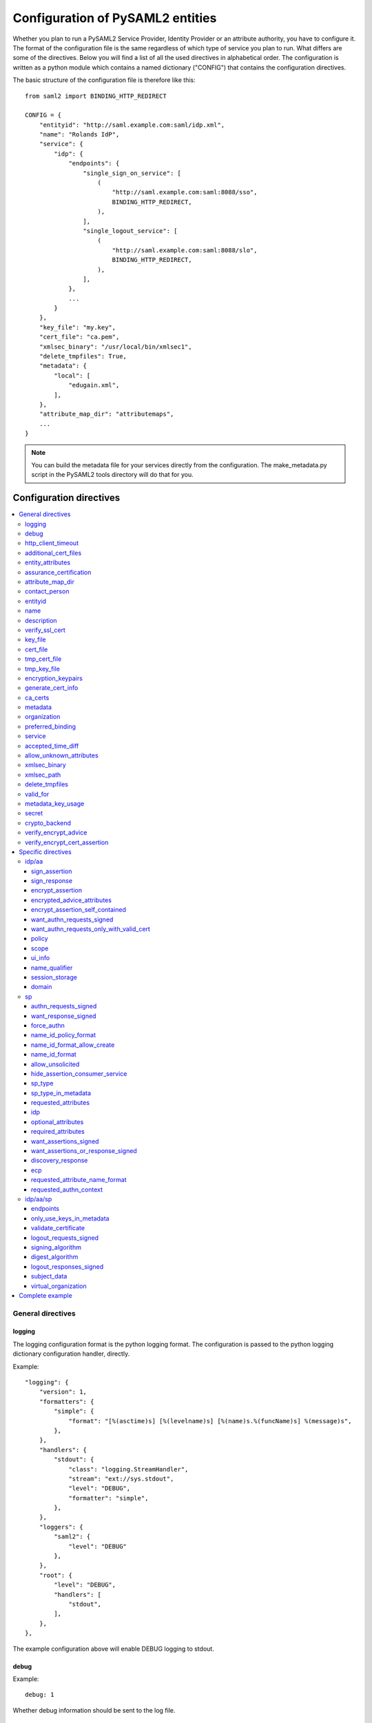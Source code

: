 .. _howto_config:

Configuration of PySAML2 entities
=================================

Whether you plan to run a PySAML2 Service Provider, Identity Provider or an
attribute authority, you have to configure it. The format of the configuration
file is the same regardless of which type of service you plan to run.
What differs are some of the directives.
Below you will find a list of all the used directives in alphabetical order.
The configuration is written as a python module which contains a named
dictionary ("CONFIG") that contains the configuration directives.

The basic structure of the configuration file is therefore like this::

    from saml2 import BINDING_HTTP_REDIRECT

    CONFIG = {
        "entityid": "http://saml.example.com:saml/idp.xml",
        "name": "Rolands IdP",
        "service": {
            "idp": {
                "endpoints": {
                    "single_sign_on_service": [
                        (
                            "http://saml.example.com:saml:8088/sso",
                            BINDING_HTTP_REDIRECT,
                        ),
                    ],
                    "single_logout_service": [
                        (
                            "http://saml.example.com:saml:8088/slo",
                            BINDING_HTTP_REDIRECT,
                        ),
                    ],
                },
                ...
            }
        },
        "key_file": "my.key",
        "cert_file": "ca.pem",
        "xmlsec_binary": "/usr/local/bin/xmlsec1",
        "delete_tmpfiles": True,
        "metadata": {
            "local": [
                "edugain.xml",
            ],
        },
        "attribute_map_dir": "attributemaps",
        ...
    }

.. note:: You can build the metadata file for your services directly from the
    configuration. The make_metadata.py script in the PySAML2 tools directory
    will do that for you.

Configuration directives
::::::::::::::::::::::::

.. contents::
    :local:
    :backlinks: entry

General directives
------------------

logging
^^^^^^^

The logging configuration format is the python logging format.
The configuration is passed to the python logging dictionary configuration handler,
directly.

Example::

    "logging": {
        "version": 1,
        "formatters": {
            "simple": {
                "format": "[%(asctime)s] [%(levelname)s] [%(name)s.%(funcName)s] %(message)s",
            },
        },
        "handlers": {
            "stdout": {
                "class": "logging.StreamHandler",
                "stream": "ext://sys.stdout",
                "level": "DEBUG",
                "formatter": "simple",
            },
        },
        "loggers": {
            "saml2": {
                "level": "DEBUG"
            },
        },
        "root": {
            "level": "DEBUG",
            "handlers": [
                "stdout",
            ],
        },
    },

The example configuration above will enable DEBUG logging to stdout.


debug
^^^^^

Example::

    debug: 1

Whether debug information should be sent to the log file.

http_client_timeout
^^^^^^^^^^^^^^^^^^^

Example::

    http_client_timeout: 10

The timeout of HTTP requests, in seconds. Defaults to None.

additional_cert_files
^^^^^^^^^^^^^^^^^^^^^

Example::

    additional_cert_files: ["other-cert.pem", "another-cert.pem"]

Additional public certs that will be listed.  Useful during cert/key rotation or
if you need to include a certificate chain.

Each entry in *additional_cert_files* must be a PEM formatted file with a single certificate.

entity_attributes
^^^^^^^^^^^^^^^^^

Generates an ``Attribute`` element with the given NameFormat, Name, FriendlyName and
values, each as an ``AttributeValue`` element.

The element is added under the generated metadata ``EntityDescriptor`` as an
``Extension`` element under the ``EntityAttributes`` element.

And omit

Example::

    "entity_attributes": [
      {
        "name_format": "urn:oasis:names:tc:SAML:2.0:attrname-format:uri",
        "name": "urn:oasis:names:tc:SAML:profiles:subject-id:req",
        # "friendly_name" is not set
        "values": ["any"],
      },
    ]


assurance_certification
^^^^^^^^^^^^^^^^^^^^^^^

Example::

    "assurance_certification": [
        "https://refeds.org/sirtfi",
    ]

Generates an ``Attribute`` element with name-format
``urn:oasis:names:tc:SAML:2.0:attrname-format:uri`` and name
``urn:oasis:names:tc:SAML:attribute:assurance-certification`` that contains
``AttributeValue`` elements with the given values from the list.
The element is added under the generated metadata ``EntityDescriptor`` as an
``Extension`` element under the ``EntityAttributes`` element.

Read more about `representing assurance information at the specification <https://wiki.oasis-open.org/security/SAML2IDAssuranceProfile>`_.

attribute_map_dir
^^^^^^^^^^^^^^^^^

Points to a directory which has the attribute maps in Python modules.

Example::

    "attribute_map_dir": "attribute-maps"

A typical map file will look like this::

    MAP = {
        "identifier": "urn:oasis:names:tc:SAML:2.0:attrname-format:basic",
        "fro": {
            'urn:mace:dir:attribute-def:aRecord': 'aRecord',
            'urn:mace:dir:attribute-def:aliasedEntryName': 'aliasedEntryName',
            'urn:mace:dir:attribute-def:aliasedObjectName': 'aliasedObjectName',
            'urn:mace:dir:attribute-def:associatedDomain': 'associatedDomain',
            'urn:mace:dir:attribute-def:associatedName': 'associatedName',
            ...
        },
        "to": {
            'aRecord': 'urn:mace:dir:attribute-def:aRecord',
            'aliasedEntryName': 'urn:mace:dir:attribute-def:aliasedEntryName',
            'aliasedObjectName': 'urn:mace:dir:attribute-def:aliasedObjectName',
            'associatedDomain': 'urn:mace:dir:attribute-def:associatedDomain',
            'associatedName': 'urn:mace:dir:attribute-def:associatedName',
            ...
        }
    }

The attribute map module contains a MAP dictionary with three items.  The
`identifier` item is the name-format you expect to support.
The *to* and *fro* sub-dictionaries then contain the mapping between the names.

As you see the format is again a python dictionary where the key is the
name to convert from, and the value is the name to convert to.

Since *to* in most cases is the inverse of the *fro* file, the
software allows you only to specify one of them, and it will
automatically create the other.

contact_person
^^^^^^^^^^^^^^

This is only used by *make_metadata.py* when it constructs the metadata for
the service described by the configuration file.
This is where you describe who can be contacted if questions arise
about the service or if support is needed. The possible types are according to
the standard **technical**, **support**, **administrative**, **billing**
and **other**.::

    contact_person: [
        {
            "givenname": "Derek",
            "surname": "Jeter",
            "company": "Example Co.",
            "mail": ["jeter@example.com"],
            "type": "technical",
        },
        {
            "givenname": "Joe",
            "surname": "Girardi",
            "company": "Example Co.",
            "mail": "girardi@example.com",
            "type": "administrative",
        },
    ]

entityid
^^^^^^^^

Example::

    entityid: "http://saml.example.com/sp"

The globally unique identifier of the entity.

.. note:: It is recommended that the entityid should point to a real
    webpage where the metadata for the entity can be found.

name
^^^^

A string value that sets the name of the PySAML2 entity.

Example::

    "name": "Example IdP"

description
^^^^^^^^^^^

A string value that sets the description of the PySAML2 entity.

Example::

    "description": "My IdP",

verify_ssl_cert
^^^^^^^^^^^^^^^

Specifies if the SSL certificates should be verified. Can be ``True`` or ``False``.
The default configuration is ``False``.

Example::

    "verify_ssl_cert": True

key_file
^^^^^^^^

Example::

    key_file: "key.pem"

*key_file* is the name of a PEM formatted file that contains the private key
of the service. This is currently used both to encrypt/sign assertions and as
the client key in an HTTPS session.

cert_file
^^^^^^^^^

Example::

    cert_file: "cert.pem"

This is the public part of the service private/public key pair.
*cert_file* must be a PEM formatted file with a single certificate.

tmp_cert_file
^^^^^^^^^^^^^

Example::
    "tmp_cert_file": "tmp_cert.pem"

*tmp_cert_file* is a PEM formatted certificate file

tmp_key_file
^^^^^^^^^^^^

Example::
    "tmp_key_file": "tmp_key.pem"

*tmp_key_file* is a PEM formatted key file.

encryption_keypairs
^^^^^^^^^^^^^^^^^^^

Indicates which certificates will be used for encryption capabilities::

    # Encryption
    'encryption_keypairs': [
        {
            'key_file': BASE_DIR + '/certificates/private.key',
            'cert_file': BASE_DIR + '/certificates/public.cert',
        },
    ],

generate_cert_info
^^^^^^^^^^^^^^^^^^

Specifies if information about the certificate should be generated.
A boolean value can be ``True`` or ``False``.

Example::

    "generate_cert_info": False


ca_certs
^^^^^^^^

This is the path to a file containing root CA certificates for SSL server certificate validation.

Example::

    "ca_certs": full_path("cacerts.txt"),


metadata
^^^^^^^^

Contains a list of places where metadata can be found. This can be

* a local directory accessible on the server the service runs on
* a local file accessible on the server the service runs on
* a remote URL serving aggregate metadata
* a metadata query protocol (MDQ) service URL

For example::

    "metadata": {
        "local": [
            "/opt/metadata"
            "metadata.xml",
            "vo_metadata.xml",
        ],
        "remote": [
            {
                "url": "https://kalmar2.org/simplesaml/module.php/aggregator/?id=kalmarcentral2&set=saml2",
                "cert": "kalmar2.cert",
            },
        ],
        "mdq": [
            {
                "url": "http://mdq.ukfederation.org.uk/",
                "cert": "ukfederation-mdq.pem",
                "freshness_period": "P0Y0M0DT2H0M0S",
            },
            {
                "url": "https://mdq.thaturl.org/",
                "disable_ssl_certificate_validation": True,
                "check_validity": False,
            },
        ],
    },

The above configuration means that the service should read two aggregate local
metadata files, one aggregate metadata file from a remote server, and query a
remote MDQ server. To verify the authenticity of the metadata aggregate
downloaded from the remote server and the MDQ server local copies of the
metadata signing certificates should be used.  These public keys must be
acquired by some secure out-of-band method before being placed on the local
file system.

When the parameter *check_validity* is set to False metadata that have expired
will be accepted as valid.

When the paramenter *disable_ssl_certificate_validation* is set to True the
validity of ssl certificate will be skipped.

When using a remote metadata source, the `node_name` option can be set to
define the name of the root node of the XML document, if needed. Usually,
the node name will be `urn:oasis:names:tc:SAML:2.0:metadata:EntityDescriptor`
or `urn:oasis:names:tc:SAML:2.0:metadata:EntityDescriptor` (node namespace
and node tag name).

When using MDQ, the `freshness_period` option can be set to define a period for
which the metadata fetched from the the MDQ server are considered fresh. After
that period has passed the metadata are not valid anymore and must be fetched
again. The period must be in the format defined in
`ISO 8601 <https://www.iso.org/iso-8601-date-and-time-format.html>`_
or `RFC3999 <https://tools.ietf.org/html/rfc3339#appendix-A>`_.

By default, if `freshness_period` is not defined, the metadata are refreshed
every 12 hours (`P0Y0M0DT12H0M0S`).


organization
^^^^^^^^^^^^

Only used by *make_metadata.py*.
Where you describe the organization responsible for the service.::

    "organization": {
        "name": [
            ("Example Company", "en"),
            ("Exempel AB", "se")
        ],
        "display_name": ["Exempel AB"],
        "url": [
            ("http://example.com", "en"),
            ("http://exempel.se", "se"),
        ],
    }

.. note:: You can specify the language of the name, or the language used on
    the webpage, by entering a tuple, instead of a simple string,
    where the second part is the language code. If you don't specify a
    language, the default is "en" (English).

preferred_binding
^^^^^^^^^^^^^^^^^

Which binding should be preferred for a service.
Example configuration::

    "preferred_binding" = {
        "single_sign_on_service": [
            'urn:oasis:names:tc:SAML:2.0:bindings:HTTP-Redirect',
            'urn:oasis:names:tc:SAML:2.0:bindings:HTTP-POST',
            'urn:oasis:names:tc:SAML:2.0:bindings:HTTP-Artifact',
        ],
        "single_logout_service": [
            'urn:oasis:names:tc:SAML:2.0:bindings:SOAP',
            'urn:oasis:names:tc:SAML:2.0:bindings:HTTP-Redirect',
            'urn:oasis:names:tc:SAML:2.0:bindings:HTTP-POST',
            'urn:oasis:names:tc:SAML:2.0:bindings:HTTP-Artifact',
        ],
    }

The available services are:

* manage_name_id_service
* assertion_consumer_service
* name_id_mapping_service
* authn_query_service
* attribute_service
* authz_service
* assertion_id_request_service
* artifact_resolution_service
* attribute_consuming_service
* single_logout_service


service
^^^^^^^

Which services the server will provide; those are combinations of "idp", "sp"
and "aa".
So if a server is a Service Provider (SP) then the configuration
could look something like this::

    "service": {
        "sp": {
            "name": "Rolands SP",
            "endpoints": {
                "assertion_consumer_service": ["http://localhost:8087/"],
                "single_logout_service": [
                    (
                        "http://localhost:8087/slo",
                        'urn:oasis:names:tc:SAML:2.0:bindings:HTTP-Redirect',
                    ),
                ],
            },
            "required_attributes": [
                "surname",
                "givenname",
                "edupersonaffiliation",
            ],
            "optional_attributes": ["title"],
            "idp": {
                "urn:mace:umu.se:saml:roland:idp": None,
            },
        }
    },

There are two options common to all services: 'name' and 'endpoints'.
The remaining options are specific to one or the other of the service types.
Which one is specified alongside the name of the option.

accepted_time_diff
^^^^^^^^^^^^^^^^^^

If your computer and another computer that you are communicating with are not
in sync regarding the computer clock, then here you can state how big a
difference you are prepared to accept.

.. note:: This will indiscriminately affect all time comparisons.
    Hence your server may accept a statement that in fact is too old.

allow_unknown_attributes
^^^^^^^^^^^^^^^^^^^^^^^^

Indicates that attributes that are not recognized (they are not configured in
attribute-mapping), will not be discarded.
Default to False.

xmlsec_binary
^^^^^^^^^^^^^

Currently xmlsec1 binaries are used for all the signing and encryption stuff.
This option defines where the binary is situated.

Example::

    "xmlsec_binary": "/usr/local/bin/xmlsec1",

xmlsec_path
^^^^^^^^^^^

This option is used to define non-system paths where the xmlsec1 binary can be located.
It can be used when the xmlsec_binary option is not defined.

Example::

    "xmlsec_path": ["/usr/local/bin", "/opt/local/bin"],

OR::

    from saml2.sigver import get_xmlsec_binary

    if get_xmlsec_binary:
        xmlsec_path = get_xmlsec_binary(["/opt/local/bin","/usr/local/bin"])
    else:
        xmlsec_path = '/usr/bin/xmlsec1'

    "xmlsec_binary": xmlsec_path,


delete_tmpfiles
^^^^^^^^^^^^^^^

In many cases temporary files will have to be created during the
encryption/decryption/signing/validation process.
This option defines whether these temporary files will be automatically deleted when
they are no longer needed. Setting this to False, will keep these files until they are
manually deleted or automatically deleted by the OS (i.e Linux rules for /tmp).
Absence of this option, defaults to True.


valid_for
^^^^^^^^^

How many *hours* this configuration is expected to be accurate.::

    "valid_for": 24

This, of course, is only used by *make_metadata.py*.
The server will not stop working when this amount of time has elapsed :-).


metadata_key_usage
^^^^^^^^^^^^^^^^^^^

This specifies the purpose of the entity's cryptographic keys used to sign data.
If this option is not configured it will default to ``"both"``.

The possible options for this configuration are ``both``, ``signing``, ``encryption``.

If metadata_key_usage is set to ``"signing"`` or ``"both"``, and a cert_file is provided
the value of use in the KeyDescriptor element will be set to ``"signing"``.

If metadata_key_usage is set to ``"both"`` or ``"encryption"`` and a enc_cert is provided
the value of ``"use"`` in the KeyDescriptor will be set to ``"encryption"``.

Example::

    "metadata_key_usage" : "both",


secret
^^^^^^

A string value that is used in the generation of the RelayState.

Example::

    "secret": "0123456789",

crypto_backend
^^^^^^^^^^^^^^
Defines the crypto backend used for signing and encryption. The default is ``xmlsec1``.
The options are ``xmlsec1`` and ``XMLSecurity``.

If set to "XMLSecurity", the crypto backend will be pyXMLSecurity.

Example::

    "crypto_backend": "xmlsec1",

verify_encrypt_advice
^^^^^^^^^^^^^^^^^^^^^

Specifies if the encrypted assertions in the advice element should be verified.
Can be ``True`` or ``False``.

Example::

    def verify_encrypt_cert(cert_str):
        osw = OpenSSLWrapper()
        ca_cert_str = osw.read_str_from_file(full_path("root_cert/localhost.ca.crt"))
        valid, mess = osw.verify(ca_cert_str, cert_str)
        return valid

::

    "verify_encrypt_cert_advice": verify_encrypt_cert,


verify_encrypt_cert_assertion
^^^^^^^^^^^^^^^^^^^^^^^^^^^^^

Specifies if the encrypted assertions should be verified.
Can be ``True`` or ``False``.

Example::

    "verify_encrypt_cert_assertion": verify_encrypt_cert


Specific directives
-------------------

Directives that are specific to a certain type of service.

idp/aa
^^^^^^

Directives that are specific to an IdP or AA service instance.

sign_assertion
""""""""""""""

Specifies if the IdP should sign the assertion in an authentication response
or not. Can be True or False. Default is False.

sign_response
"""""""""""""

Specifies if the IdP should sign the authentication response or not. Can be
True or False. Default is False.

encrypt_assertion
"""""""""""""""""

Specifies if the IdP should encrypt the assertions. Can be ``True`` or ``False``.
Default is ``False``.

encrypted_advice_attributes
"""""""""""""""""""""""""""
Specifies if assertions in the advice element should be encrypted.
Can be ``True`` or ``False``. Default is ``False``.

encrypt_assertion_self_contained
""""""""""""""""""""""""""""""""

Specifies if all encrypted assertions should have all namespaces self contained.
Can be ``True`` or ``False``. Default is ``True``.

want_authn_requests_signed
""""""""""""""""""""""""""

Indicates that the AuthnRequest received by this IdP should be signed. Can be ``True`` or ``False``.
The default value is ``False``.

want_authn_requests_only_with_valid_cert
""""""""""""""""""""""""""""""""""""""""

When verifying a signed AuthnRequest ignore the signature and verify the
certificate.

policy
""""""

If the server is an IdP and/or an AA, then there might be reasons to do things
differently depending on who is asking (which is the requesting service); the
policy is where this behaviour is specified.

The keys are SP entity identifiers, Registration Authority names, or 'default'.
First, the policy for the requesting service is looked up using the SP entityID.
If no such policy is found, and if the SP metadata includes a Registration
Authority then a policy for the registration authority is looked up using the
Registration Authority name. If no policy is found, then the 'default' is looked
up. If there is no default and only SP entity identifiers as keys, then the
server will only accept connections from the specified SPs.

An example might be::

    "service": {
        "idp": {
            "policy": {
                # a policy for a service
                "urn:mace:example.com:saml:roland:sp": {
                    "lifetime": {"minutes": 5},
                    "attribute_restrictions": {
                        "givenName": None,
                        "surName": None,
                    },
                },

                # a policy for a registration authority
                "http://www.swamid.se/": {
                    "attribute_restrictions": {
                        "givenName": None,
                    },
                },

                # the policy for all other services
                "default": {
                    "lifetime": {"minutes":15},
                    "attribute_restrictions": None, # means all I have
                    "name_form": "urn:oasis:names:tc:SAML:2.0:attrname-format:uri",
                    "entity_categories": [
                        "edugain",
                    ],
                },
            }
        }
    }

*lifetime*
    This is the maximum amount of time before the information should be
    regarded as stale. In an Assertion, this is represented in the NotOnOrAfter
    attribute.
*attribute_restrictions*
    By default, there are no restrictions as to which attributes should be
    returned. Instead, all the attributes and values that are gathered by the
    database backends will be returned if nothing else is stated.
    In the example above the SP with the entity identifier
    "urn:mace:umu.se:saml:roland:sp"
    has an attribute restriction: only the attributes
    'givenName' and 'surName' are to be returned. There are no limitations as to
    what values on these attributes that can be returned.
*name_form*
    Which name-form that should be used when sending assertions.
    Using this information, the attribute name in the data source will be mapped to
    the friendly name, and the saml attribute name will be taken from the uri/oid
    defined in the attribute map.
*nameid_format*
    Which nameid format that should be used. Defaults to
    `urn:oasis:names:tc:SAML:2.0:nameid-format:transient`.
*entity_categories*
    Entity categories to apply.
*sign*
    Possible choices: "response", "assertion", "on_demand"

If restrictions on values are deemed necessary, those are represented by
regular expressions.::

    "service": {
        "aa": {
            "policy": {
                "urn:mace:umu.se:saml:roland:sp": {
                    "lifetime": {"minutes": 5},
                    "attribute_restrictions": {
                         "mail": [".*\.umu\.se$"],
                    }
                }
            }
        }
    }

Here only mail addresses that end with ".umu.se" will be returned.

scope
"""""

A list of string values that will be used to set the ``<Scope>`` element
The default value of regexp is ``False``.

Example::

    "scope": ["example.org", "example.com"],


ui_info
""""""""

This determines what information to display about an entity by
configuring its mdui:UIInfo element. The configurable options include;

*privacy_statement_url*
    The URL to information about the privacy practices of the entity.
*information_url*
    Which URL contains localized information about the entity.
*logo*
    The logo image for the entity. The value is a dictionary with keys
    height, width and text.
*display_name*
    The localized name for the entity.
*description*
    The localized description of the entity. The value is a dictionary with keys
    text and lang.
*keywords*
    The localized search keywords for the entity. The value is a dictionary with keys
    lang and text.

Example::

    "ui_info": {
    "privacy_statement_url": "http://example.com/saml2/privacyStatement.html",
    "information_url": "http://example.com/saml2/info.html",
    "logo": {
        "height": "40",
        "width" : "30",
        "text": "http://example.com/logo.jpg"
    },
    "display_name": "Example Co.",
    "description" : {"text":"Exempel Bolag","lang":"se"},
    "keywords": {"lang":"en", "text":["foo", "bar"]}
    }


name_qualifier
""""""""""""""

A string value that sets the ``NameQualifier`` attribute of the ``<NameIdentifier>`` element.

Example::

    "name_qualifier": "http://authentic.example.com/saml/metadata",


session_storage
"""""""""""""""

Example::

    "session_storage": ("mongodb", "session")

domain
""""""

Example::

    "domain": "umu.se",

sp
^^

Directives specific to SP instances

authn_requests_signed
"""""""""""""""""""""

Indicates if the Authentication Requests sent by this SP should be signed
by default. This can be overridden by application code for a specific call.

This sets the AuthnRequestsSigned attribute of the SPSSODescriptor node
of the metadata so the IdP will know this SP preference.

Valid values are True or False. Default value is True.

Example::

    "service": {
        "sp": {
            "authn_requests_signed": True,
        }
    }


want_response_signed
""""""""""""""""""""

Indicates that Authentication Responses to this SP must be signed. If set to
True, the SP will not consume any SAML Responses that are not signed.

Valid values are True or False. Default value is True.

Example::

    "service": {
        "sp": {
            "want_response_signed": True,
        }
    }


force_authn
"""""""""""

Mandates that the identity provider MUST authenticate the presenter directly
rather than rely on a previous security context.

Example::

    "service": {
        "sp": {
            "force_authn": True,
        }
    }


name_id_policy_format
"""""""""""""""""""""

A string value that will be used to set the ``Format`` attribute of the
``<NameIDPolicy>`` element of an ``<AuthnRequest>``.

Example::

    "service": {
        "sp": {
            "name_id_policy_format": "urn:oasis:names:tc:SAML:2.0:nameid-format:persistent",
        }
    }


name_id_format_allow_create
"""""""""""""""""""""""""""

A boolean value (``True`` or ``False``) that will be used to set the ``AllowCreate``
attribute of the ``<NameIDPolicy>`` element of an ``<AuthnRequest>``.

Example::

    "service": {
        "sp": {
            "name_id_format_allow_create": True,
        }
    }


name_id_format
""""""""""""""

A list of string values that will be used to set the ``<NameIDFormat>`` element of the
metadata of an entity.

Example::

    "service": {
        "sp": {
            "name_id_format": [
                "urn:oasis:names:tc:SAML:2.0:nameid-format:persistent",
                "urn:oasis:names:tc:SAML:2.0:nameid-format:transient",
            ]
        }
    }


allow_unsolicited
"""""""""""""""""

When set to true, the SP will consume unsolicited SAML Responses, i.e. SAML
Responses for which it has not sent a respective SAML Authentication Request.

Example::

    "service": {
        "sp": {
            "allow_unsolicited": True,
        }
    }

hide_assertion_consumer_service
"""""""""""""""""""""""""""""""

When set to true the AuthnRequest will not include the
AssertionConsumerServiceURL and ProtocolBinding attributes.

Example::

    "service": {
        "sp": {
            "hide_assertion_consumer_service": True,
        }
    }

This kind of functionality is required for the eIDAS SAML profile.

> eIDAS-Connectors SHOULD NOT provide AssertionConsumerServiceURL.

.. note::
    This is relevant only for the eIDAS SAML profile.


sp_type
"""""""

Sets the value for the eIDAS SPType node. By the eIDAS specification the value
can be one of *public* and *private*.

Example::

    "service": {
        "sp": {
            "sp_type": "private",
        }
    }

.. note::
    This is relevant only for the eIDAS SAML profile.


sp_type_in_metadata
"""""""""""""""""""

Whether the SPType node should appear in the metadata document
or as part of each AuthnRequest.

Example::

    "service": {
        "sp": {
            "sp_type_in_metadata": True,
        }
    }

.. note::
    This is relevant only for the eIDAS SAML profile.


requested_attributes
""""""""""""""""""""

A list of attributes that the SP requires from an eIDAS-Service (IdP).
Each attribute is an object with the following attributes:

* friendly_name
* name
* required
* name_format

Where friendly_name is an attribute name such as *DateOfBirth*, name is the
full attribute name such as
*http://eidas.europa.eu/attributes/naturalperson/DateOfBirth*, required
indicates whether this attributed is required for authentication, and
name_format indicates the name format for that attribute, such as
*urn:oasis:names:tc:SAML:2.0:attrname-format:uri*.

It is mandatory that at least name or friendly_name is set.
By default attributes are assumed to be required.
Missing attributes are inferred based on the attribute maps data.

Example::

    "service": {
        "sp": {
            "requested_attributes": [
                {
                    "name": "http://eidas.europa.eu/attributes/naturalperson/PersonIdentifier",
                },
                {
                    "friendly_name": "DateOfBirth",
                    "required": False,
                },
            ],
        }
    }

.. note::
    This is relevant only for the eIDAS SAML profile.

    This option is different from the required_attributes and
    optional_attributes parameters that control the requested
    attributes in the metadata of an SP.


idp
"""

Defines the set of IdPs that this SP is allowed to use; if unset, all listed
IdPs may be used.  If set, then the value is expected to be a list with entity
identifiers for the allowed IdPs.
A typical configuration, when the allowed set of IdPs are limited, would look
something like this::

    "service": {
        "sp": {
            "idp": ["urn:mace:umu.se:saml:roland:idp"],
        }
    }

In this case, the SP has only one IdP it can use.

optional_attributes
"""""""""""""""""""

Attributes that this SP would like to receive from IdPs.

Example::

    "service": {
        "sp": {
            "optional_attributes": ["title"],
        }
    }

Since the attribute names used here are the user-friendly ones an attribute map
must exist, so that the server can use the full name when communicating
with other servers.

required_attributes
"""""""""""""""""""

Attributes that this SP demands to receive from IdPs.

Example::

    "service": {
        "sp": {
            "required_attributes": [
                "surname",
                "givenName",
                "mail",
            ],
        }
    }

Again as for *optional_attributes* the names given are expected to be
the user-friendly names.

want_assertions_signed
""""""""""""""""""""""

Indicates if this SP wants the IdP to send the assertions signed. This
sets the WantAssertionsSigned attribute of the SPSSODescriptor node
of the metadata so the IdP will know this SP preference.

Valid values are True or False. Default value is False.

Example::

    "service": {
        "sp": {
            "want_assertions_signed": True,
        }
    }

want_assertions_or_response_signed
""""""""""""""""""""""""""""""""""

Indicates that *either* the Authentication Response *or* the assertions
contained within the response to this SP must be signed.

Valid values are True or False. Default value is True.

This configuration directive **does not** override ``want_response_signed``
or ``want_assertions_signed``. For example, if ``want_response_signed`` is True
and the Authentication Response is not signed an exception will be thrown
regardless of the value for this configuration directive.

Thus to configure the SP to accept either a signed response or signed assertions
set ``want_response_signed`` and ``want_assertions_signed`` both to False and
this directive to True.

Example::

    "service": {
        "sp": {
            "want_response_signed": False,
            "want_assertions_signed": False,
            "want_assertions_or_response_signed": True,
        }
    }

discovery_response
""""""""""""""""""

This configuration allows the SP to include one or more Discovery Response Endpoints.
The discovery_response can be the just the URL::

    "discovery_response":["http://example.com/sp/ds"],

or it can be a 2 tuple of the URL+Binding::

    from saml2.extension.idpdisc import BINDING_DISCO

    "discovery_response": [("http://example.com/sp/ds", BINDING_DISCO)]

ecp
"""

This configuration option takes a dictionary with the ecp client IP address as the
key and the entity ID as the value.

Example::

    "ecp": {
        "203.0.113.254": "http://example.com/idp",
    }

requested_attribute_name_format
"""""""""""""""""""""""""""""""

This sets the NameFormat attribute in the ``<RequestedAttribute>`` element.
The name formats are defined in saml2.saml.py. If not configured the default is ``NAME_FORMAT_URI``
which corresponds to ``urn:oasis:names:tc:SAML:2.0:attrname-format:uri``.

Example::

    from saml2.saml import NAME_FORMAT_BASIC

::

    "requested_attribute_name_format": NAME_FORMAT_BASIC


requested_authn_context
"""""""""""""""""""""""

This configuration option defines the ``<RequestedAuthnContext>`` for an AuthnRequest by
a client. The value is a dictionary with two fields

- ``authn_context_class_ref`` a list of string values representing
  ``<AuthnContextClassRef>`` elements.

- ``comparison`` a string representing the Comparison xml-attribute value of the
  ``<RequestedAuthnContext>`` element. Per the SAML core specificiation the value should
  be one of "exact", "minimum", "maximum", or "better". The default is "exact".

Example::

    "service": {
        "sp": {
            "requested_authn_context": {
                "authn_context_class_ref": [
                    "urn:oasis:names:tc:SAML:2.0:ac:classes:PasswordProtectedTransport",
                    "urn:oasis:names:tc:SAML:2.0:ac:classes:TLSClient",
                ],
                "comparison": "minimum",
            }
        }
    }


idp/aa/sp
^^^^^^^^^

If the configuration is covering both two or three different service types
(like if one server is actually acting as both an IdP and an SP) then in some
cases you might want to have these below different for the different services.

endpoints
"""""""""

Where the endpoints for the services provided are.
This directive has as value a dictionary with one or more of the following keys:

* artifact_resolution_service (aa, idp and sp)
* `assertion_consumer_service <https://wiki.shibboleth.net/confluence/display/CONCEPT/AssertionConsumerService>`_ (sp)
* assertion_id_request_service (aa, idp)
* attribute_service (aa)
* manage_name_id_service (aa, idp)
* name_id_mapping_service (idp)
* single_logout_service (aa, idp, sp)
* single_sign_on_service (idp)

The value per service is a list of endpoint specifications.
An endpoint specification can either be just the URL::

  ”http://localhost:8088/A"

or it can be a 2-tuple (URL+binding)::

  from saml2 import BINDING_HTTP_POST
  (”http://localhost:8087/A”, BINDING_HTTP_POST)

or a 3-tuple (URL+binding+index)::

  from saml2 import BINDING_HTTP_POST
  (”http://lingon.catalogix.se:8087/A”, BINDING_HTTP_POST, 1)

If no binding is specified, no index can be set.
If no index is specified, the index is set based on the position in the list.

Example::

    "service":
        "idp": {
            "endpoints": {
                "single_sign_on_service": [
                    ("http://localhost:8088/sso", BINDING_HTTP_REDIRECT),
                ],
                "single_logout_service": [
                    ("http://localhost:8088/slo", BINDING_HTTP_REDIRECT),
                ],
            },
        },
    },

only_use_keys_in_metadata
"""""""""""""""""""""""""

If set to False, the certificate contained in a SAML message will be used for
signature verification.
Default True.

validate_certificate
""""""""""""""""""""

Indicates that the certificate used in sign SAML messages must be valid.
Default to False.

logout_requests_signed
""""""""""""""""""""""

Indicates if this entity will sign the Logout Requests originated from it.

This can be overridden by application code for a specific call.

Valid values are True or False. Default value is False.

Example::

    "service": {
        "sp": {
            "logout_requests_signed": False,
        }
    }


signing_algorithm
"""""""""""""""""

Default algorithm to be used. Example::

    "service": {
        "sp": {
            "signing_algorithm": "http://www.w3.org/2001/04/xmldsig-more#rsa-sha512",
            "digest_algorithm": "http://www.w3.org/2001/04/xmlenc#sha512",
        }
    }


digest_algorithm
"""""""""""""""""

Default algorithm to be used. Example::

    "service": {
        "idp": {
            "signing_algorithm": "http://www.w3.org/2001/04/xmldsig-more#rsa-sha512",
            "digest_algorithm": "http://www.w3.org/2001/04/xmlenc#sha512",
        }
    }


logout_responses_signed
"""""""""""""""""""""""

Indicates if this entity will sign the Logout Responses while processing
a Logout Request.

This can be overridden by application code when calling ``handle_logout_request``.

Valid values are True or False. Default value is False.

Example::

    "service": {
        "sp": {
            "logout_responses_signed": False,
        }
    }


subject_data
""""""""""""

The name of a database where the map between a local identifier and
a distributed identifier is kept. By default, this is a shelve database.
So if you just specify a name, then a shelve database with that name
is created. On the other hand, if you specify a tuple, then the first
element in the tuple specifies which type of database you want to use
and the second element is the address of the database.

Example::

    "subject_data": "./idp.subject.db",

or if you want to use for instance memcache::

    "subject_data": ("memcached", "localhost:12121"),

*shelve* and *memcached* are the only database types that are currently
supported.


virtual_organization
""""""""""""""""""""

Gives information about common identifiers for virtual_organizations::

    "virtual_organization": {
        "urn:mace:example.com:it:tek": {
            "nameid_format": "urn:oid:1.3.6.1.4.1.1466.115.121.1.15-NameID",
            "common_identifier": "umuselin",
        }
    },

Keys in this dictionary are the identifiers for the virtual organizations.
The arguments per organization are 'nameid_format' and 'common_identifier'.
Useful if all the IdPs and AAs that are involved in a virtual organization
have common attribute values for users that are part of the VO.

Complete example
----------------

We start with a simple but fairly complete Service provider configuration::

    from saml2 import BINDING_HTTP_REDIRECT

    CONFIG = {
        "entityid": "http://example.com/sp/metadata.xml",
        "service": {
            "sp": {
                "name": "Example SP",
                "endpoints": {
                    "assertion_consumer_service": ["http://example.com/sp"],
                    "single_logout_service": [
                        ("http://example.com/sp/slo", BINDING_HTTP_REDIRECT),
                    ],
                },
            }
        },
        "key_file": "./mykey.pem",
        "cert_file": "./mycert.pem",
        "xmlsec_binary": "/usr/local/bin/xmlsec1",
        "delete_tmpfiles": True,
        "attribute_map_dir": "./attributemaps",
        "metadata": {
            "local": ["idp.xml"]
        }
        "organization": {
            "display_name": ["Example identities"]
        }
        "contact_person": [
            {
                "givenname": "Roland",
                "surname": "Hedberg",
                "phone": "+46 90510",
                "mail": "roland@example.com",
                "type": "technical",
            },
        ]
    }

This is the typical setup for an SP.
A metadata file to load is *always* needed, but it can, of course,
contain anything from 1 up to many entity descriptions.

------

A slightly more complex configuration::

    from saml2 import BINDING_HTTP_REDIRECT

    CONFIG = {
        "entityid": "http://sp.example.com/metadata.xml",
        "service": {
            "sp": {
                "name": "Example SP",
                "endpoints": {
                    "assertion_consumer_service": ["http://sp.example.com/"],
                    "single_logout_service": [
                        ("http://sp.example.com/slo", BINDING_HTTP_REDIRECT),
                    ],
                },
                "subject_data": ("memcached", "localhost:12121"),
                "virtual_organization": {
                    "urn:mace:example.com:it:tek": {
                        "nameid_format": "urn:oid:1.3.6.1.4.1.1466.115.121.1.15-NameID",
                        "common_identifier": "eduPersonPrincipalName",
                    }
                },
            }
        },
        "key_file": "./mykey.pem",
        "cert_file": "./mycert.pem",
        "xmlsec_binary": "/usr/local/bin/xmlsec1",
        "delete_tmpfiles": True,
        "metadata": {
            "local": ["example.xml"],
            "remote": [
                {
                    "url":"https://kalmar2.org/simplesaml/module.php/aggregator/?id=kalmarcentral2&set=saml2",
                    "cert":"kalmar2.pem",
                }
            ]
        },
        "attribute_maps": "attributemaps",
        "organization": {
            "display_name": ["Example identities"]
        }
        "contact_person": [
            {
                "givenname": "Roland",
                "surname": "Hedberg",
                "phone": "+46 90510",
                "mail": "roland@example.com",
                "type": "technical",
            },
        ]
    }

Uses metadata files, both local and remote, and will talk to whatever
IdP that appears in any of the metadata files.

Other considerations
::::::::::::::::::::

Entity Categories
-----------------

Entity categories and their attributes are defined in
src/saml2/entity_category/<registrar-of-entity-category>.py.
We can configure Entity Categories in PySAML2 in two ways:

1. Using the configuration options *entity_category_support* or
   *entity_category*, to generate the appropriate EntityAttribute metadata
   elements.
2. Using the configuration option *entity_categories* as part of the policy
   configuration, to make the entity category work as a filter on the
   attributes that will be released.

If the entity categories are configured as metadata, as follow::

    'debug' : True,
    'xmlsec_binary': get_xmlsec_binary([/usr/bin/xmlsec1']),
    'entityid': '%s/metadata' % BASE_URL,

    # or entity_category: [ ... ]
    'entity_category_support': [
        edugain.COCO, # "http://www.geant.net/uri/dataprotection-code-of-conduct/v1"
        refeds.RESEARCH_AND_SCHOLARSHIP,
    ],

    'attribute_map_dir': 'data/attribute-maps',
    'description': 'SAML2 IDP',

    'service': {
        'idp': {
    ...

In the metadata we'll then have::

    <md:Extensions>
      <mdattr:EntityAttributes>
        <saml:Attribute Name="http://macedir.org/entity-category-support" NameFormat="urn:oasis:names:tc:SAML:2.0:attrname-format:uri">
          <saml:AttributeValue xmlns:xs="http://www.w3.org/2001/XMLSchema" xsi:type="xs:string">http://www.geant.net/uri/dataprotection-code-of-conduct/v1</saml:AttributeValue>
          <saml:AttributeValue xmlns:xs="http://www.w3.org/2001/XMLSchema" xsi:type="xs:string">http://refeds.org/category/research-and-scholarship</saml:AttributeValue>
        </saml:Attribute>
      </mdattr:EntityAttributes>

If the entity categories are configurated in the policy section, they will act
as filters on the released attributes.

Example::

    "policy": {
      "default": {
        "lifetime": {"minutes": 15},
        # if the SP is not conform to entity_categories
        # the attributes will not be released
        "entity_categories": ["refeds",],

